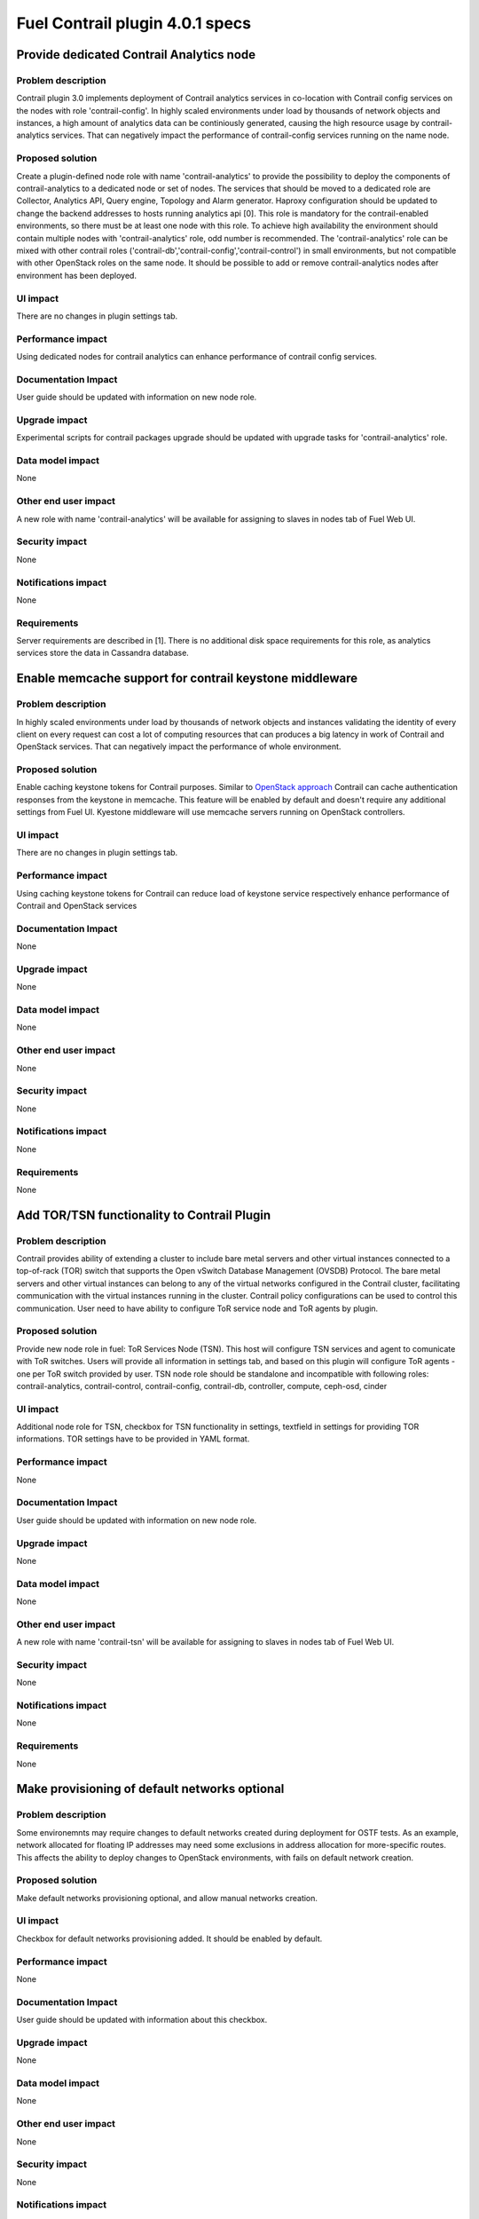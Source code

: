 ================================
Fuel Contrail plugin 4.0.1 specs
================================


Provide dedicated Contrail Analytics node
=========================================

Problem description
-------------------

Contrail plugin 3.0 implements deployment of Contrail analytics services
in co-location with Contrail config services on the nodes with role
'contrail-config'.
In highly scaled environments under load by thousands of network objects
and instances, a high amount of analytics data can be continiously generated,
causing the high resource usage by contrail-analytics services. That can
negatively impact the performance of contrail-config services running on
the name node.

Proposed solution
-----------------

Create a plugin-defined node role with name 'contrail-analytics' to provide the
possibility to deploy the components of contrail-analytics to a dedicated node or
set of nodes.
The services that should be moved to a dedicated role are Collector, Analytics
API, Query engine, Topology and Alarm generator.
Haproxy configuration should be updated to change the backend addresses to hosts
running analytics api [0].
This role is mandatory for the contrail-enabled environments, so there must be
at least one node with this role. To achieve high availability the environment
should contain multiple nodes with 'contrail-analytics' role, odd number is
recommended.
The 'contrail-analytics' role can be mixed with other contrail roles
('contrail-db','contrail-config','contrail-control') in small environments,
but not compatible with other OpenStack roles on the same node.
It should be possible to add or remove contrail-analytics nodes after environment
has been deployed.

UI impact
---------

There are no changes in plugin settings tab.

Performance impact
------------------

Using dedicated nodes for contrail analytics can enhance performance of contrail
config services.

Documentation Impact
--------------------

User guide should be updated with information on new node role.

Upgrade impact
--------------

Experimental scripts for contrail packages upgrade should be updated with
upgrade tasks for 'contrail-analytics' role.

Data model impact
-----------------

None

Other end user impact
---------------------

A new role with name 'contrail-analytics' will be available for assigning to
slaves in nodes tab of Fuel Web UI.

Security impact
---------------

None

Notifications impact
--------------------

None

Requirements
------------

Server requirements are described in [1].
There is no additional disk space requirements for this role, as analytics
services store the data in Cassandra database.


Enable memcache support for contrail keystone middleware
========================================================

Problem description
-------------------

In highly scaled environments under load by thousands of network objects
and instances validating the identity of every client on every request can cost a lot of
computing resources that can produces a big latency in work of Contrail and OpenStack services.
That can negatively impact the performance of whole environment.

Proposed solution
-----------------

Enable caching keystone tokens for Contrail purposes. Similar to
`OpenStack approach <http://docs.openstack.org/developer/keystonemiddleware/middlewarearchitecture.html#improving-response-time>`_
Contrail can cache authentication responses from the keystone in memcache. This feature will be enabled by
default and doesn't require any additional settings from Fuel UI. Kyestone middleware will use memcache
servers running on OpenStack controllers.

UI impact
---------

There are no changes in plugin settings tab.

Performance impact
------------------

Using caching keystone tokens for Contrail can reduce load of keystone service
respectively enhance performance of Contrail and OpenStack services

Documentation Impact
--------------------

None

Upgrade impact
--------------

None

Data model impact
-----------------

None

Other end user impact
---------------------

None

Security impact
---------------

None

Notifications impact
--------------------

None

Requirements
------------

None

Add TOR/TSN functionality to Contrail Plugin
============================================

Problem description
-------------------

Contrail provides ability of extending a cluster to include bare metal servers and other virtual
instances connected to a top-of-rack (TOR) switch that supports the Open vSwitch Database Management
(OVSDB) Protocol. The bare metal servers and other virtual instances can belong to any of the
virtual networks configured in the Contrail cluster, facilitating communication with the virtual
instances running in the cluster. Contrail policy configurations can be used to control this
communication.
User need to have ability to configure ToR service node and ToR agents by plugin.

Proposed solution
-----------------

Provide new node role in fuel: ToR Services Node (TSN). This host will configure TSN services and
agent to comunicate with ToR switches. Users will provide all information in settings tab, and based
on this plugin will configure ToR agents - one per ToR switch provided by user.
TSN node role should be standalone and incompatible  with following roles: contrail-analytics,
contrail-control, contrail-config, contrail-db, controller, compute, ceph-osd, cinder

UI impact
---------

Additional node role for TSN, checkbox for TSN functionality in settings, textfield in settings
for providing TOR informations. TOR settings have to be provided in YAML format.

Performance impact
------------------

None

Documentation Impact
--------------------

User guide should be updated with information on new node role.

Upgrade impact
--------------

None

Data model impact
-----------------

None

Other end user impact
---------------------

A new role with name 'contrail-tsn' will be available for assigning to
slaves in nodes tab of Fuel Web UI.

Security impact
---------------

None

Notifications impact
--------------------

None

Requirements
------------

None

Make provisioning of default networks optional
==============================================

Problem description
-------------------

Some environemnts may require changes to default networks created during deployment for OSTF tests.
As an example, network allocated for floating IP addresses may need some exclusions in address
allocation for more-specific routes.
This affects the ability to deploy changes to OpenStack environments, with fails on default
network creation.

Proposed solution
-----------------

Make default networks provisioning optional, and allow manual networks creation.


UI impact
---------
Checkbox for default networks provisioning added. It should be enabled by default.

Performance impact
------------------

None

Documentation Impact
--------------------

User guide should be updated with information about this checkbox.

Upgrade impact
--------------

None

Data model impact
-----------------

None

Other end user impact
---------------------

None

Security impact
---------------

None

Notifications impact
--------------------

None

Requirements
------------

None

DPDK-based vRouter feature
==========================

Problem description
-------------------

DPDK (Data Plane Development Kit) allows access to the hardware directly from
applications, bypassing the Linux networking stack (binding interface will not be
seen by the kernel). This reduces latency and allows more packets to be processed.
Plugin need to support installing of Contrail vRouter in this mode.

Proposed solution
-----------------

Create a role called 'DPDK' to mark compute nodes which should be configured to
use DPDK-based vRouter. Hugepages setup must be handled by plug-in, since there's
no hugepages support in Fuel 8.0. For hugepages there should be 2 settings:
type and ammount of pages to allocate. Type has 2 options: 2MB and 1GB.
Ammount should be specified as a percentage from all available memory.
DPDK-based vRouter should use 'Private' interface, in the same way as kernel-based
vRouter does.

DPDK-based vRouter requires some patches to nova-compute, which are not available
in upstream code. Proposed solution is to override Nova packages on Compute nodes
with packages from Contrail distribution. This override should be optional.

DPDK-based vRouter requires VMs to be backed by hugepages. This feature is available
starting from QEMU 2.1, so QEMU and libvirt should be installed from
Contrail distibution. This override should be optional.

UI impact
---------

'DPDK' role should be present in list of roles.
There should be a checkbox that enables DPDK in environment.
Hugepages should have 2 settings: dropdown menu for type and a textfield for ammount.
QEMU and Nova overrides should have checkboxes for toggling this overrides.

Performance impact
------------------

DPDK can be used to increase packet-rate performance on VMs, using DPDK-based
application. With non-DPDK applications performance should be approximately same
as with kernel-based vRouter.

Documentation Impact
--------------------

User guide should be updated with information about usage of this feature.

Upgrade impact
--------------

None

Data model impact
-----------------

None

Other end user impact
---------------------

None

Security impact
---------------

None

Notifications impact
--------------------

None

Requirements
------------

Network card on Computes which are selected to use DPDK, should support DPDK.
_`List of supported NICs <http://dpdk.org/doc/nics>`

Enable SRIOV for Contrail
=========================

Problem description
-------------------

The PCI-SIG Single Root I/O Virtualization and Sharing (SR-IOV) specification
defines a standardized mechanism to create natively shared devices providing dedicated
resources within the Ethernet controller (Physical Function) via Virtual Functions.
Contrail supports SR-IOV starting from version 3.0, so the Fuel Contrail plugin should
also support this feature.

Proposed solution
-----------------

To select the compute nodes with SR-IOV enabled, a plugin-defined role will be added.
The NICs on hosts carrying this role will be configured to use the maximum number of VFs
supported on the particular system. The network cards for SR-IOV are selected to satisfy
such conditions:
- NIC supports SR-IOV
- NIC is not a part of any bond, bridge and is not used with vRouter
- link state is up
The list of PCI IDs of SR-IOV NICs will be added to pci_passthrough_whitelist on compute nodes,
PciPassthroughFilter will be enabled on controllers.

UI impact
---------

SR-IOV compute role should be present in list of node roles.
Plugin settings should have a checkbox that enables SR-IOV globally.
A field with physnet name for SR-IOV should be added to plugin settings.

Performance impact
------------------

SR-IOV makes it possible to run a large number of VMs with high network load per compute host
without increasing the number of physical NICs, off-loading the hypervisor and significantly improving
both throughput and gaining deterministic network performance.

Documentation Impact
--------------------

User guide should be updated with information on how to enable SR-IOV

Upgrade impact
--------------

None

Data model impact
-----------------

None

Other end user impact
---------------------

A new role with name 'SR-IOV' will be available for assigning to
computes in nodes tab of the Fuel Web UI.

Security impact
---------------

None

Notifications impact
--------------------

None

Requirements
------------

Compute nodes are expected to be equipped with network cards cappable of SR-IOV,
SR-IOV must be enabled in BIOS settings.

DPDK-based vRouter on virtual function (VF)
===========================================

Problem description
-------------------

DPDK (Data Plane Development Kit) allows access to the hardware directly from
applications by passing Linux networking stack (binding interface will not be
seen by the kernel). This reduces latency and allows more packets to be processed.
However, it has many `limitations <http://docs.openstack.org/developer/keystonemiddleware/middlewarearchitecture.html#improving-response-time>`_
and many features that Linux provides are not available with DPDK. Binding interface is not
seen by the kernel and accordingly - the user can't reuse it. For environment with complex network
schema or on servers with low amount of network interfaces it can be significant disadvantage.

Proposed solution
-----------------

Instead of whole interface use the Virtual Function as a target for DPDK-based
vRouter. This will allow to use same hardware adapter as used for DPDK-based vRouter for other purposes.

UI impact
---------
Checkbox in DPDK section of contrail settings. It will be disabled by default.
Also DPDK and SRIOV roles need to be assigned on node to enable this feature
(more details will be described in documentation).

Performance impact
------------------

No additional impact compared to the main DPDK feature.

Documentation Impact
--------------------

User guide should be updated with information about usage of this feature.

Upgrade impact
--------------

None

Data model impact
-----------------

None

Other end user impact
---------------------

None

Security impact
---------------

None

Notifications impact
--------------------

None

Requirements
------------

None


Enable HTTPS for public Contrail endpoints
==========================================

Problem description
-------------------

OpenStack and Contrail services receive requests from public networks that are untrusted area.
As the network path between the end-users and the services is untrusted, encryption is required to
ensure confidentiality. This can be achieved by implementing Secure Sockets Layer as recommended in
the OpenStack security guide.

Proposed solution
-----------------

Fuel can configure secure access for public-facing OpenStack services such as Nova API and Horizon
by configuring Haproxy to recieve SSL connections as described in [2].
However, Contrail configuration API has no encryption enabled, but is exposed on public endpoint.
Contrail Web UI has SSL enabled, but uses self-signed certificate by default.
Fuel Contrail plugin should inherit SSL/TLS settings from Fuel UI configuration and configure
encrypted public endpoints for Contrail API and Contrail Web UI using the hostname and cerificate
shared with Horizon.

UI impact
---------

There are no changes in plugin settings tab.

Performance impact
------------------

The SSL-overhead is generally small. The major cost of HTTPS is the SSL handshaking so depending the
typical session length and the caching behavior of clients the overhead may be different. For very
short sessions you can see performance issue.

Documentation Impact
--------------------

None

Upgrade impact
--------------

None

Data model impact
-----------------

None

Other end user impact
---------------------

None

Security impact
---------------

Using encrypted connections to Contrail API via public network and using Horizon certificate for
Contrail Web UI improves the confidentiality and security.

Notifications impact
--------------------

None

Requirements
------------

None





Implementation
==============

Assignee(s)
-----------

Primary assignee:

- Oleksandr Martsyniuk <omartsyniuk> - tech lead, developer
- Vitalii Kovalchuk <vkovalchuk> - developer
- Przemyslaw Szypowicz <pszypowicz> - developer
- Illia Polliul <ipolliul> - developer

Project manager:

- Andrian Noga <anoga>

Quality assurance:

- Oleksandr Kosse <okosse>
- Olesya Tsvigun <otsvigun>

Work items
----------

* Development

 - Add DPDK role to list of plug-in roles
 - Add checkboxes for DPDK-overrides
 - Add settings for Hugepages
 - Write puppet code for DPDK overrides
 - Write puppet code for Hugepages
 - Create a task for host aggregates and flavors for DPDK
 - Update vRouter configuration for DPDK
 - Update the plugins metadata with 'contrail-analytics' role definition
 - Create new deployment tasks
 - Re-factor the contrail module to ensure that all analytics tasks can be executed separately
 - Update other manifests to support dedicated analytics nodes
 - Adjust the experimental upgrade scripts to run on contrail-analytics role
 - Add python-memcache package to manifests for 'contrail-config' role and adjust the contrail-keystone configuration with memcached server IPs
 - Update the manifests to use ssl settings for haproxy
 - Add checkbox to environment config
 - Make network provisioning conditional
 - Add checkbox for SR-IOV feature
 - Add checkbox for DPDK on VF feature
 - Add additional puppet class that will enable DPDK on VF feature on compute nodes
 - Ensure idempotency of DPDK on VF feature in puppet code.

* Testing

 - Update tests and test plans to cover new functionality
 - Automation scripts should be updated to deploy environments which contain nodes with 'contrail-analytics' role

* Documentation

 - User guide should be updated to cover the new roles and features

Acceptance criteria
===================

User can deploy contrail analytics services on node with contrail-analytics role.
Analytics services should be up and running, the status can be verified with
contrail-status command.

References
==========

[0] https://github.com/Juniper/contrail-controller/wiki/Roles-Daemons-Ports
[1] http://www.juniper.net/techpubs/en_US/contrail3.0/topics/task/installation/hardware-reqs-vnc.html
[2] https://specs.openstack.org/openstack/fuel-specs/specs/7.0/ssl-endpoints.html
